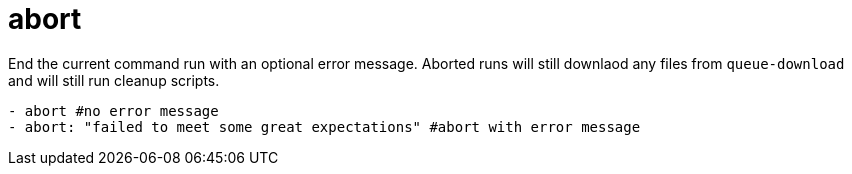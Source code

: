 = abort

End the current command run with an optional error message. Aborted runs will still
downlaod any files from `queue-download` and will still run cleanup scripts.

[source,yaml]
----
- abort #no error message
- abort: "failed to meet some great expectations" #abort with error message
----

